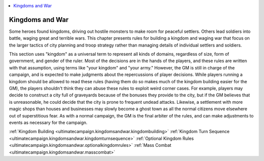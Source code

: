
.. _`ultimatecampaign.kingdomsandwar`:

.. contents:: \ 

.. _`ultimatecampaign.kingdomsandwar#kingdoms_and_war`:

Kingdoms and War
#################

Some heroes found kingdoms, driving out hostile monsters to make room for peaceful settlers. Others lead soldiers into battle, waging great and terrible wars. This chapter presents rules for building a kingdom and waging war that focus on the larger tactics of city planning and troop strategy rather than managing details of individual settlers and soldiers.

This section uses "kingdom" as a universal term to represent all kinds of domains, regardless of size, form of government, and gender of the ruler. Most of the decisions are in the hands of the players, and these rules are written with that assumption, using terms like "your kingdom" and "your army." However, the GM is still in charge of the campaign, and is expected to make judgments about the repercussions of player decisions. While players running a kingdom should be allowed to read these rules (having them do so makes much of the kingdom building easier for the GM), the players shouldn't think they can abuse these rules to exploit weird corner cases. For example, players may decide to construct a city full of graveyards because of the bonuses they provide to the city, but if the GM believes that is unreasonable, he could decide that the city is prone to frequent undead attacks. Likewise, a settlement with more magic shops than houses and businesses may slowly become a ghost town as all the normal citizens move elsewhere out of superstitious fear. As with a normal campaign, the GM is the final arbiter of the rules, and can make adjustments to events as necessary for the campaign.

:ref:`Kingdom Building <ultimatecampaign.kingdomsandwar.kingdombuilding>`\  :ref:`Kingdom Turn Sequence <ultimatecampaign.kingdomsandwar.kingdomturnsequence>`\  :ref:`Optional Kingdom Rules <ultimatecampaign.kingdomsandwar.optionalkingdomrules>`\  :ref:`Mass Combat <ultimatecampaign.kingdomsandwar.masscombat>`

